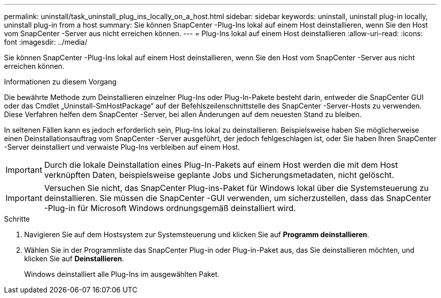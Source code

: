 ---
permalink: uninstall/task_uninstall_plug_ins_locally_on_a_host.html 
sidebar: sidebar 
keywords: uninstall, uninstall plug-in locally, uninstall plug-in from a host 
summary: Sie können SnapCenter -Plug-Ins lokal auf einem Host deinstallieren, wenn Sie den Host vom SnapCenter -Server aus nicht erreichen können. 
---
= Plug-Ins lokal auf einem Host deinstallieren
:allow-uri-read: 
:icons: font
:imagesdir: ../media/


[role="lead"]
Sie können SnapCenter -Plug-Ins lokal auf einem Host deinstallieren, wenn Sie den Host vom SnapCenter -Server aus nicht erreichen können.

.Informationen zu diesem Vorgang
Die bewährte Methode zum Deinstallieren einzelner Plug-Ins oder Plug-In-Pakete besteht darin, entweder die SnapCenter GUI oder das Cmdlet „Uninstall-SmHostPackage“ auf der Befehlszeilenschnittstelle des SnapCenter -Server-Hosts zu verwenden.  Diese Verfahren helfen dem SnapCenter -Server, bei allen Änderungen auf dem neuesten Stand zu bleiben.

In seltenen Fällen kann es jedoch erforderlich sein, Plug-Ins lokal zu deinstallieren.  Beispielsweise haben Sie möglicherweise einen Deinstallationsauftrag vom SnapCenter -Server ausgeführt, der jedoch fehlgeschlagen ist, oder Sie haben Ihren SnapCenter -Server deinstalliert und verwaiste Plug-Ins verbleiben auf einem Host.


IMPORTANT: Durch die lokale Deinstallation eines Plug-In-Pakets auf einem Host werden die mit dem Host verknüpften Daten, beispielsweise geplante Jobs und Sicherungsmetadaten, nicht gelöscht.


IMPORTANT: Versuchen Sie nicht, das SnapCenter Plug-ins-Paket für Windows lokal über die Systemsteuerung zu deinstallieren.  Sie müssen die SnapCenter -GUI verwenden, um sicherzustellen, dass das SnapCenter -Plug-in für Microsoft Windows ordnungsgemäß deinstalliert wird.

.Schritte
. Navigieren Sie auf dem Hostsystem zur Systemsteuerung und klicken Sie auf *Programm deinstallieren*.
. Wählen Sie in der Programmliste das SnapCenter Plug-in oder Plug-in-Paket aus, das Sie deinstallieren möchten, und klicken Sie auf *Deinstallieren*.
+
Windows deinstalliert alle Plug-Ins im ausgewählten Paket.


